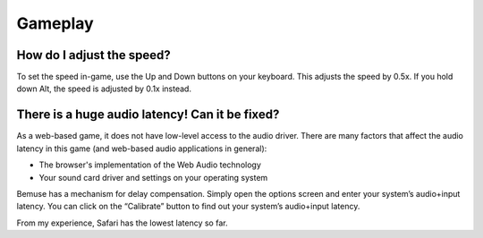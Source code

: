 
Gameplay
========


How do I adjust the speed?
--------------------------

To set the speed in-game, use the Up and Down buttons on your keyboard.
This adjusts the speed by 0.5x.
If you hold down Alt, the speed is adjusted by 0.1x instead.


There is a huge audio latency! Can it be fixed?
-----------------------------------------------

As a web-based game, it does not have low-level access to the audio driver.
There are many factors that affect the audio latency in this game
(and web-based audio applications in general):

- The browser's implementation of the Web Audio technology
- Your sound card driver and settings on your operating system

Bemuse has a mechanism for delay compensation.
Simply open the options screen and enter your system’s audio+input latency.
You can click on the “Calibrate” button to find out your system’s audio+input latency.

From my experience, Safari has the lowest latency so far.
